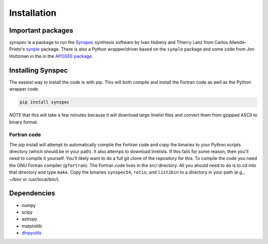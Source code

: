 ************
Installation
************


Important packages
==================
`synspec` is a package to run the `Synspec <http://tlusty.oca.eu/Synspec49/synspec.html>`_
synthesis software by Ivan Hubeny and Thierry Lanz from Carlos Allende-Prieto's `synple <https://github.com/callendeprieto/synple>`_
package. There is also a Python wrapper/driver based on the ``synple`` package and some code from Jon Holtzman in the
in the `APOGEE package <https://github.com/sdss/apogee>`_.

Installing Synspec
==================

The easiest way to install the code is with pip.  This will both compile and install the Fortran code as
well as the Python wrapper code.

.. code-block:: bash

    pip install synspec
 
*NOTE* that this will take a few minutes because it will download large linelist files and convert them from gzipped ASCII to binary format.
    
Fortran code
------------
    
The pip install will attempt to automatically compile the Fortran code and copy the binaries to your
Python scripts directory (which should be in your path).  It also attemps to download linelists.
If this fails for some reason, then you'll need to compile it yourself.  You'll likely want to do a
full git clone of the repository for this.
To compile the code you need the GNU Fortran compiler (``gfortran``).
The Fortran code lives in the `src/` directory.  All you should need to do is to cd into that
directory and type ``make``.
Copy the binaries ``synspec54``, ``rotin``, and ``list2bin`` to a directory in your path (e.g., ~/bin/ or /usr/local/bin/).  

Dependencies
============

- numpy
- scipy
- astropy
- matplotlib
- `dlnpyutils <https://github.com/dnidever/dlnpyutils>`_
